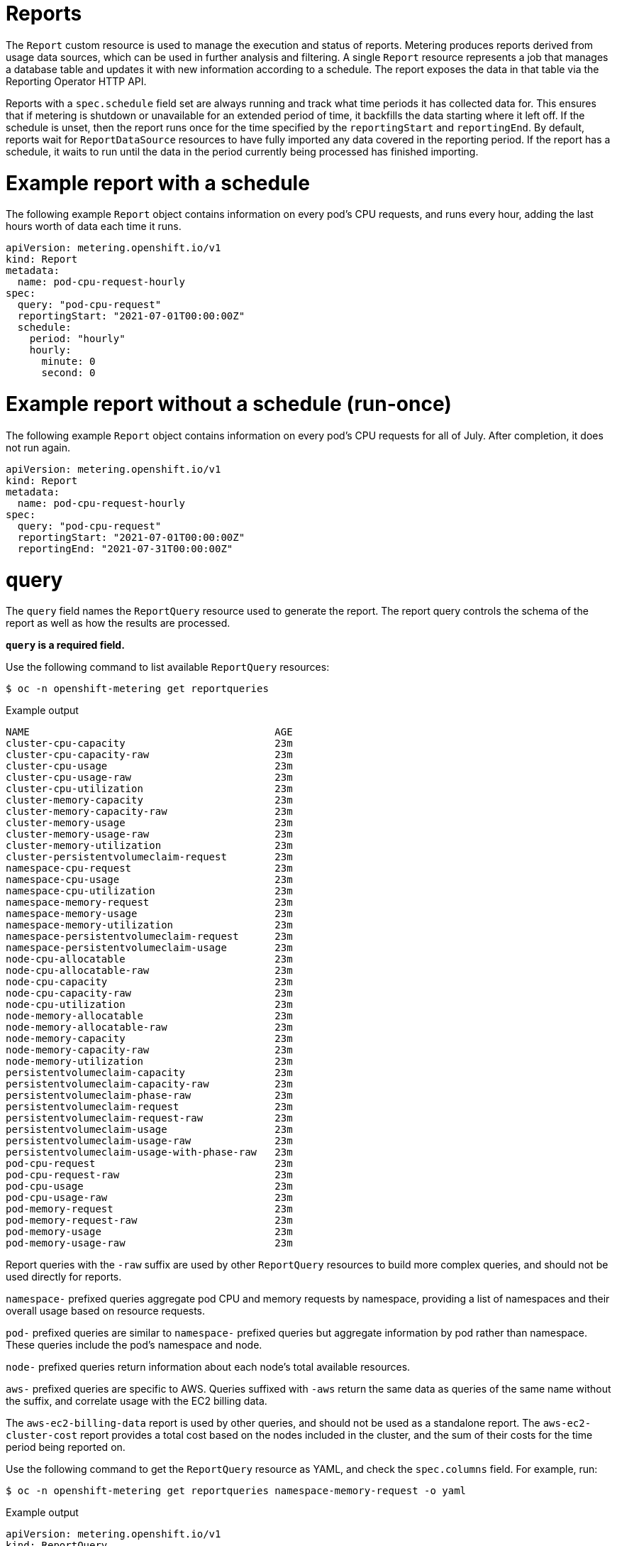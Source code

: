 // Module included in the following assemblies:
//
// * metering/metering-about-reports.adoc
[id="metering-reports_{context}"]
= Reports

The `Report` custom resource is used to manage the execution and status of reports. Metering produces reports derived from usage data sources, which can be used in further analysis and filtering. A single `Report` resource represents a job that manages a database table and updates it with new information according to a schedule. The report exposes the data in that table via the Reporting Operator HTTP API.

Reports with a `spec.schedule` field set are always running and track what time periods it has collected data for. This ensures that if metering is shutdown or unavailable for an extended period of time, it backfills the data starting where it left off. If the schedule is unset, then the report runs once for the time specified by the `reportingStart` and `reportingEnd`. By default, reports wait for `ReportDataSource` resources to have fully imported any data covered in the reporting period. If the report has a schedule, it waits to run until the data in the period currently being processed has finished importing.

[id="metering-example-report-with-schedule_{context}"]
= Example report with a schedule

The following example `Report` object contains information on every pod's CPU requests, and runs every hour, adding the last hours worth of data each time it runs.

[source,yaml]
----
apiVersion: metering.openshift.io/v1
kind: Report
metadata:
  name: pod-cpu-request-hourly
spec:
  query: "pod-cpu-request"
  reportingStart: "2021-07-01T00:00:00Z"
  schedule:
    period: "hourly"
    hourly:
      minute: 0
      second: 0
----

[id="metering-example-report-without-schedule_{context}"]
= Example report without a schedule (run-once)

The following example `Report` object contains information on every pod's CPU requests for all of July. After completion, it does not run again.

[source,yaml]
----
apiVersion: metering.openshift.io/v1
kind: Report
metadata:
  name: pod-cpu-request-hourly
spec:
  query: "pod-cpu-request"
  reportingStart: "2021-07-01T00:00:00Z"
  reportingEnd: "2021-07-31T00:00:00Z"
----

[id="metering-query_{context}"]
= query

The `query` field names the `ReportQuery` resource used to generate the report. The report query controls the schema of the report as well as how the results are processed.

*`query` is a required field.*

Use the following command to list available `ReportQuery` resources:

[source,terminal]
----
$ oc -n openshift-metering get reportqueries
----

.Example output
[source,terminal]
----
NAME                                         AGE
cluster-cpu-capacity                         23m
cluster-cpu-capacity-raw                     23m
cluster-cpu-usage                            23m
cluster-cpu-usage-raw                        23m
cluster-cpu-utilization                      23m
cluster-memory-capacity                      23m
cluster-memory-capacity-raw                  23m
cluster-memory-usage                         23m
cluster-memory-usage-raw                     23m
cluster-memory-utilization                   23m
cluster-persistentvolumeclaim-request        23m
namespace-cpu-request                        23m
namespace-cpu-usage                          23m
namespace-cpu-utilization                    23m
namespace-memory-request                     23m
namespace-memory-usage                       23m
namespace-memory-utilization                 23m
namespace-persistentvolumeclaim-request      23m
namespace-persistentvolumeclaim-usage        23m
node-cpu-allocatable                         23m
node-cpu-allocatable-raw                     23m
node-cpu-capacity                            23m
node-cpu-capacity-raw                        23m
node-cpu-utilization                         23m
node-memory-allocatable                      23m
node-memory-allocatable-raw                  23m
node-memory-capacity                         23m
node-memory-capacity-raw                     23m
node-memory-utilization                      23m
persistentvolumeclaim-capacity               23m
persistentvolumeclaim-capacity-raw           23m
persistentvolumeclaim-phase-raw              23m
persistentvolumeclaim-request                23m
persistentvolumeclaim-request-raw            23m
persistentvolumeclaim-usage                  23m
persistentvolumeclaim-usage-raw              23m
persistentvolumeclaim-usage-with-phase-raw   23m
pod-cpu-request                              23m
pod-cpu-request-raw                          23m
pod-cpu-usage                                23m
pod-cpu-usage-raw                            23m
pod-memory-request                           23m
pod-memory-request-raw                       23m
pod-memory-usage                             23m
pod-memory-usage-raw                         23m
----

Report queries with the `-raw` suffix are used by other `ReportQuery` resources to build more complex queries, and should not be used directly for reports.

`namespace-` prefixed queries aggregate pod CPU and memory requests by namespace, providing a list of namespaces and their overall usage based on resource requests.

`pod-` prefixed queries are similar to `namespace-` prefixed queries but aggregate information by pod rather than namespace. These queries include the pod's namespace and node.

`node-` prefixed queries return information about each node's total available resources.

`aws-` prefixed queries are specific to AWS. Queries suffixed with `-aws` return the same data as queries of the same name without the suffix, and correlate usage with the EC2 billing data.

The `aws-ec2-billing-data` report is used by other queries, and should not be used as a standalone report. The `aws-ec2-cluster-cost` report provides a total cost based on the nodes included in the cluster, and the sum of their costs for the time period being reported on.

Use the following command to get the `ReportQuery` resource as YAML, and check the `spec.columns` field. For example, run:

[source,terminal]
----
$ oc -n openshift-metering get reportqueries namespace-memory-request -o yaml
----

.Example output
[source,yaml]
----
apiVersion: metering.openshift.io/v1
kind: ReportQuery
metadata:
  name: namespace-memory-request
  labels:
    operator-metering: "true"
spec:
  columns:
  - name: period_start
    type: timestamp
    unit: date
  - name: period_end
    type: timestamp
    unit: date
  - name: namespace
    type: varchar
    unit: kubernetes_namespace
  - name: pod_request_memory_byte_seconds
    type: double
    unit: byte_seconds
----

[id="metering-schedule_{context}"]
= schedule

The `spec.schedule` configuration block defines when the report runs. The main fields in the `schedule` section are `period`, and then depending on the value of `period`, the fields `hourly`, `daily`, `weekly`, and `monthly` allow you to fine-tune when the report runs.

For example, if `period` is set to `weekly`, you can add a `weekly` field to the `spec.schedule` block. The following example will run once a week on Wednesday, at 1 PM (hour 13 in the day).

[source,yaml]
----
...
  schedule:
    period: "weekly"
    weekly:
      dayOfWeek: "wednesday"
      hour: 13
...
----

[id="metering-period_{context}"]
= period

Valid values of `schedule.period` are listed below, and the options available to set for a given period are also listed.

* `hourly`
** `minute`
** `second`
* `daily`
** `hour`
** `minute`
** `second`
* `weekly`
** `dayOfWeek`
** `hour`
** `minute`
** `second`
* `monthly`
** `dayOfMonth`
** `hour`
** `minute`
** `second`
* `cron`
** `expression`

Generally, the `hour`, `minute`, `second` fields control when in the day the report runs, and `dayOfWeek`/`dayOfMonth` control what day of the week, or day of month the report runs on, if it is a weekly or monthly report period.

For each of these fields, there is a range of valid values:

* `hour` is an integer value between 0-23.
* `minute` is an integer value between 0-59.
* `second` is an integer value between 0-59.
* `dayOfWeek` is a string value that expects the day of the week (spelled out).
* `dayOfMonth` is an integer value between 1-31.

For cron periods, normal cron expressions are valid:

* `expression: "*/5 * * * *"`

[id="metering-reportingStart_{context}"]
= reportingStart

To support running a report against existing data, you can set the `spec.reportingStart` field to a link:https://tools.ietf.org/html/rfc3339#section-5.8[RFC3339 timestamp] to tell the report to run according to its `schedule` starting from `reportingStart` rather than the current time.

[NOTE]
====
Setting the `spec.reportingStart` field to a specific time will result in the Reporting Operator running many queries in succession for each interval in the schedule that is between the `reportingStart` time and the current time. This could be thousands of queries if the period is less than daily and the `reportingStart` is more than a few months back. If `reportingStart` is left unset, the report will run at the next full `reportingPeriod` after the time the report is created.
====

As an example of how to use this field, if you had data already collected dating back to January 1st, 2019 that you want to include in your `Report` object, you can create a report with the following values:

[source,yaml]
----
apiVersion: metering.openshift.io/v1
kind: Report
metadata:
  name: pod-cpu-request-hourly
spec:
  query: "pod-cpu-request"
  schedule:
    period: "hourly"
  reportingStart: "2021-01-01T00:00:00Z"
----

[id="metering-reportingEnd_{context}"]
= reportingEnd

To configure a report to only run until a specified time, you can set the `spec.reportingEnd` field to an link:https://tools.ietf.org/html/rfc3339#section-5.8[RFC3339 timestamp]. The value of this field will cause the report to stop running on its schedule after it has finished generating reporting data for the period covered from its start time until `reportingEnd`.

Because a schedule will most likely not align with the `reportingEnd`, the last period in the schedule will be shortened to end at the specified `reportingEnd` time. If left unset, then the report will run forever, or until a `reportingEnd` is set on the report.

For example, if you want to create a report that runs once a week for the month of July:

[source,yaml]
----
apiVersion: metering.openshift.io/v1
kind: Report
metadata:
  name: pod-cpu-request-hourly
spec:
  query: "pod-cpu-request"
  schedule:
    period: "weekly"
  reportingStart: "2021-07-01T00:00:00Z"
  reportingEnd: "2021-07-31T00:00:00Z"
----

[id="metering-expiration_{context}"]
= expiration

Add the `expiration` field to set a retention period on a scheduled metering report. You can avoid manually removing the report by setting the `expiration` duration value. The retention period is equal to the `Report` object `creationDate` plus the `expiration` duration. The report is removed from the cluster at the end of the retention period if no other reports or report queries depend on the expiring report. Deleting the report from the cluster can take several minutes.

[NOTE]
====
Setting the `expiration` field is not recommended for roll-up or aggregated reports. If a report is depended upon by other reports or report queries, then the report is not removed at the end of the retention period. You can view the `report-operator` logs at debug level for the timing output around a report retention decision.
====

For example, the following scheduled report is deleted 30 minutes after the `creationDate` of the report:

[source,yaml]
----
apiVersion: metering.openshift.io/v1
kind: Report
metadata:
  name: pod-cpu-request-hourly
spec:
  query: "pod-cpu-request"
  schedule:
    period: "weekly"
  reportingStart: "2021-07-01T00:00:00Z"
  expiration: "30m" <1>
----
<1> Valid time units for the `expiration` duration are `ns`, `us` (or `µs`), `ms`, `s`, `m`, and `h`.

[NOTE]
====
The `expiration` retention period for a `Report` object is not precise and works on the order of several minutes, not nanoseconds.
====

[id="metering-runImmediately_{context}"]
= runImmediately

When `runImmediately` is set to `true`, the report runs immediately. This behavior ensures that the report is immediately processed and queued without requiring additional scheduling parameters.

[NOTE]
====
When `runImmediately` is set to `true`, you must set a `reportingEnd` and `reportingStart` value.
====

[id="metering-inputs_{context}"]
= inputs

The `spec.inputs` field of a `Report` object can be used to override or set values defined in a `ReportQuery` resource's `spec.inputs` field.

`spec.inputs` is a list of name-value pairs:

[source,yaml]
----
spec:
  inputs:
  - name: "NamespaceCPUUsageReportName" <1>
    value: "namespace-cpu-usage-hourly" <2>
----

<1> The `name` of an input must exist in the ReportQuery's `inputs` list.
<2> The `value` of the input must be the correct type for the input's `type`.

// TODO(chance): include modules/metering-reportquery-inputs.adoc module

[id="metering-roll-up-reports_{context}"]
= Roll-up reports

Report data is stored in the database much like metrics themselves, and therefore, can be used in aggregated or roll-up reports. A simple use case for a roll-up report is to spread the time required to produce a report over a longer period of time. This is instead of requiring a monthly report to query and add all data over an entire month. For example, the task can be split into daily reports that each run over 1/30 of the data.

A custom roll-up report requires a custom report query. The `ReportQuery` resource template processor provides a `reportTableName` function that can get the necessary table name from a `Report` object's `metadata.name`.

Below is a snippet taken from a built-in query:

.pod-cpu.yaml
[source,yaml]
----
spec:
...
  inputs:
  - name: ReportingStart
    type: time
  - name: ReportingEnd
    type: time
  - name: NamespaceCPUUsageReportName
    type: Report
  - name: PodCpuUsageRawDataSourceName
    type: ReportDataSource
    default: pod-cpu-usage-raw
...

  query: |
...
    {|- if .Report.Inputs.NamespaceCPUUsageReportName |}
      namespace,
      sum(pod_usage_cpu_core_seconds) as pod_usage_cpu_core_seconds
    FROM {| .Report.Inputs.NamespaceCPUUsageReportName | reportTableName |}
...
----

.Example `aggregated-report.yaml` roll-up report
[source,yaml]
----
spec:
  query: "namespace-cpu-usage"
  inputs:
  - name: "NamespaceCPUUsageReportName"
    value: "namespace-cpu-usage-hourly"
----

// TODO(chance): replace the comment below with an include on the modules/metering-rollup-report.adoc
// For more information on setting up a roll-up report, see the [roll-up report guide](rollup-reports.md).

[id="metering-report-status_{context}"]
= Report status

The execution of a scheduled report can be tracked using its status field. Any errors occurring during the preparation of a report will be recorded here.

The `status` field of a `Report` object currently has two fields:

* `conditions`: Conditions is a list of conditions, each of which have a `type`, `status`, `reason`, and `message` field. Possible values of a condition's `type` field are `Running` and `Failure`, indicating the current state of the scheduled report. The `reason` indicates why its `condition` is in its current state with the `status` being either `true`, `false` or, `unknown`. The `message` provides a human readable indicating why the condition is in the current state. For detailed information on the `reason` values, see link:https://github.com/operator-framework/operator-metering/blob/master/pkg/apis/metering/v1/util/report_util.go#L10[`pkg/apis/metering/v1/util/report_util.go`].
* `lastReportTime`: Indicates the time metering has collected data up to.
